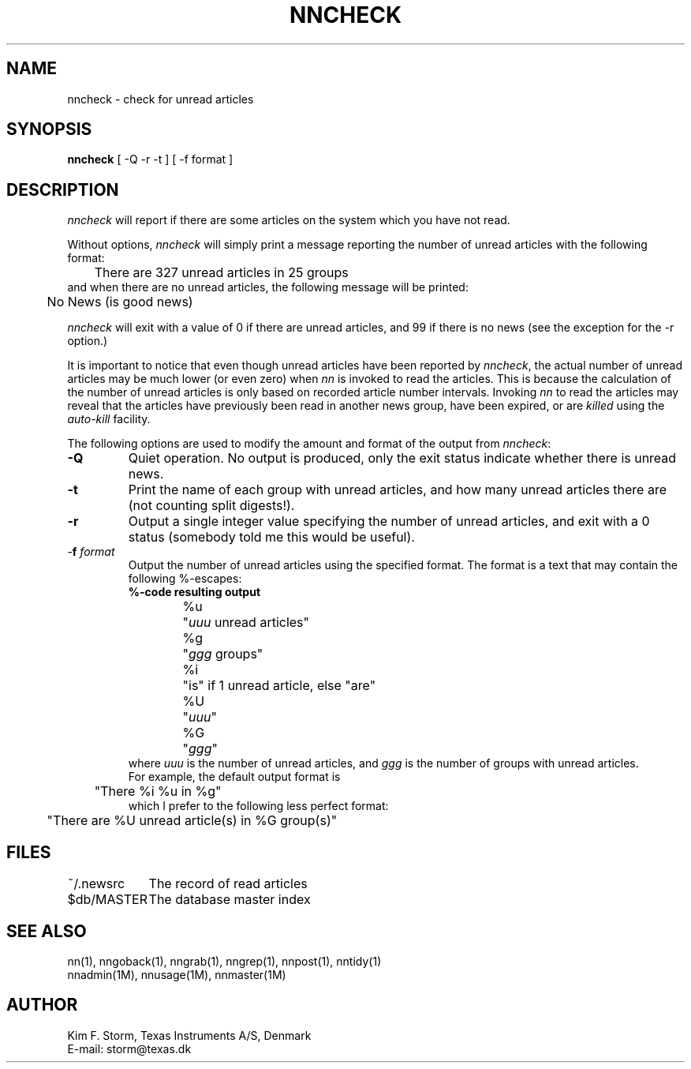 .TH NNCHECK 1 "Release 6.6"
.\" (c) Copyright 1988, 1990, Kim F. Storm.  All rights reserved.
.UC 4
.SH NAME
nncheck \- check for unread articles
.SH SYNOPSIS
.B nncheck
[ -Q -r -t ]  [ -f format ]
.SH DESCRIPTION
.I nncheck
will report if there are some articles on the system which you have not read.
.LP
Without options, \fInncheck\fP will simply print a message reporting
the number of unread articles with the following format:
.br
	There are 327 unread articles in 25 groups
.br
and when there are no unread articles, the following message will be
printed:
.br
	No News (is good news)
.LP
\fInncheck\fP will exit with a value of 0 if there are unread
articles, and 99 if there is no news (see the exception for the \-r
option.)
.LP
It is important to notice that even though unread articles have been
reported by \fInncheck\fP, the actual number of unread articles may be
much lower (or even zero) when \fInn\fP is invoked to read
the articles.  This is because the calculation of the number of unread
articles is only based on recorded article number intervals.  Invoking
\fInn\fP to read the articles may reveal that the articles have
previously been read in another news group, have been expired, or are
.I killed
using the
.I auto-kill
facility.
.LP
The following options are used to modify the amount and format of the
output from \fInncheck\fP:
.TP
.B \-Q
Quiet operation.  No output is produced, only the exit status indicate
whether there is unread news.
.TP
.B \-t
Print the name of each group with unread articles, and how many unread
articles there are (not counting split digests!).
.TP
.B \-r
Output a single integer value specifying the number of unread
articles, and exit with a 0 status (somebody told me this would be
useful).
.TP
\&\-\fBf\fP \fIformat\fP
Output the number of unread articles using the specified format.  The
format is a text that may contain the following %-escapes:
.sp 0.5v
.DT
.ta 1i 2i
.\"ta 1 10 20
.nf
	\fB%-code\fP	\fBresulting output\fP
.sp 0.5v
	%u	"\fIuuu\fP unread articles"
	%g	"\fIggg\fP groups"
	%i	"is" if 1 unread article, else "are"
	%U	"\fIuuu\fP"
	%G	"\fIggg\fP"
.fi
.DT
.sp 0.5v
where
.I uuu
is the number of unread articles, and
.I ggg
is the number of groups with unread articles.
.sp 0.5v
For example, the default output format is
.br
	"There %i %u in %g"
.br
which I prefer to the following less perfect format:
.br
	"There are %U unread article(s) in %G group(s)"
.LP
.SH FILES
.DT
.ta \w'$db/MASTER'u+6m
.\"ta 0 12
~/.newsrc	The record of read articles
.br
$db/MASTER	The database master index
.DT
.SH SEE ALSO
nn(1), nngoback(1), nngrab(1), nngrep(1), nnpost(1), nntidy(1)
.br
nnadmin(1M), nnusage(1M), nnmaster(1M)
.SH AUTHOR
Kim F. Storm, Texas Instruments A/S, Denmark
.br
E-mail: storm@texas.dk
